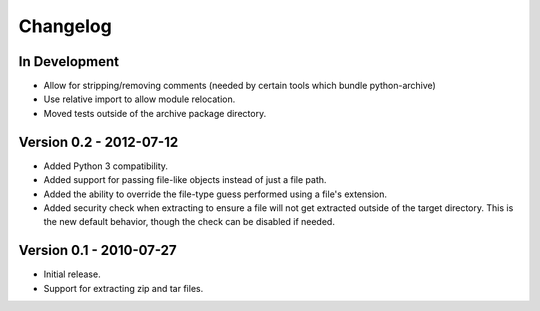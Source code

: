 =========
Changelog
=========


In Development
==============
* Allow for stripping/removing comments (needed by certain tools which
  bundle python-archive)
* Use relative import to allow module relocation.
* Moved tests outside of the archive package directory.


Version 0.2 - 2012-07-12
========================
* Added Python 3 compatibility.
* Added support for passing file-like objects instead of just a file path.
* Added the ability to override the file-type guess performed using a file's
  extension.
* Added security check when extracting to ensure a file will not get extracted
  outside of the target directory.  This is the new default behavior, though
  the check can be disabled if needed.


Version 0.1 - 2010-07-27
========================
* Initial release.
* Support for extracting zip and tar files.
